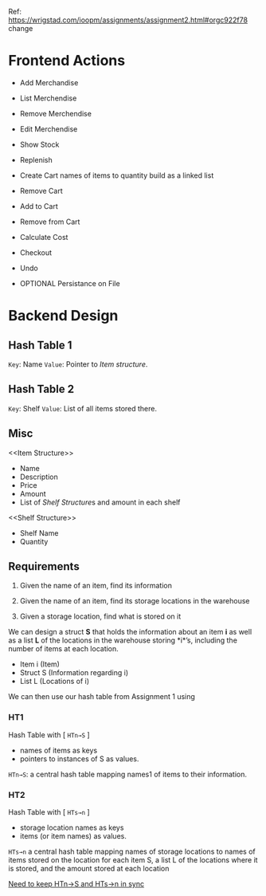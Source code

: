 Ref: https://wrigstad.com/ioopm/assignments/assignment2.html#orgc922f78
change
* Frontend Actions
 - Add Merchandise
 - List Merchendise
 - Remove Merchendise
 - Edit Merchendise

 - Show Stock
 - Replenish

 - Create Cart
        names of items to quantity
        build as a linked list
 - Remove Cart

 - Add to Cart
 - Remove from Cart
 - Calculate Cost

 - Checkout

 - Undo
 - OPTIONAL Persistance on File

* Backend Design
** Hash Table 1 
=Key=:   Name
=Value=: Pointer to [[Item structure]].

** Hash Table 2
=Key=:   Shelf 
=Value=: List of all items stored there.

** Misc

<<Item Structure>>
  - Name
  - Description
  - Price
  - Amount
  - List of [[Shelf Structure]]s and amount in each shelf

<<Shelf Structure>>
  - Shelf Name
  - Quantity


** Requirements

1. Given the name of an item, 
   find its information

2. Given the name of an item, 
   find its storage locations in the warehouse

3. Given a storage location, 
   find what is stored on it

We can design a struct *S* that holds the information about an item
*i* as well as a list *L* of the locations in the warehouse storing
*i*’s, including the number of items at each location.


- Item i   (Item)
- Struct S (Information regarding i)
- List L   (Locations of i)

We can then use our hash table from Assignment 1 using 

*** HT1 
 Hash Table with  [ ~HTn→S~ ]
  - names of items as keys
  - pointers to instances of S as values.

 =HTn→S=: a central hash table mapping names1 of 
 items to their information.

*** HT2
 Hash Table with [ ~HTs→n~ ]
  - storage location names as keys
  - items (or item names) as values. 

 =HTs→n= a central hash table mapping names of storage 
 locations to names of items stored on the location
 for each item S, a list L of the locations where it is
 stored, and the amount stored at each location

 _Need to keep HTn→S and HTs→n in sync_




